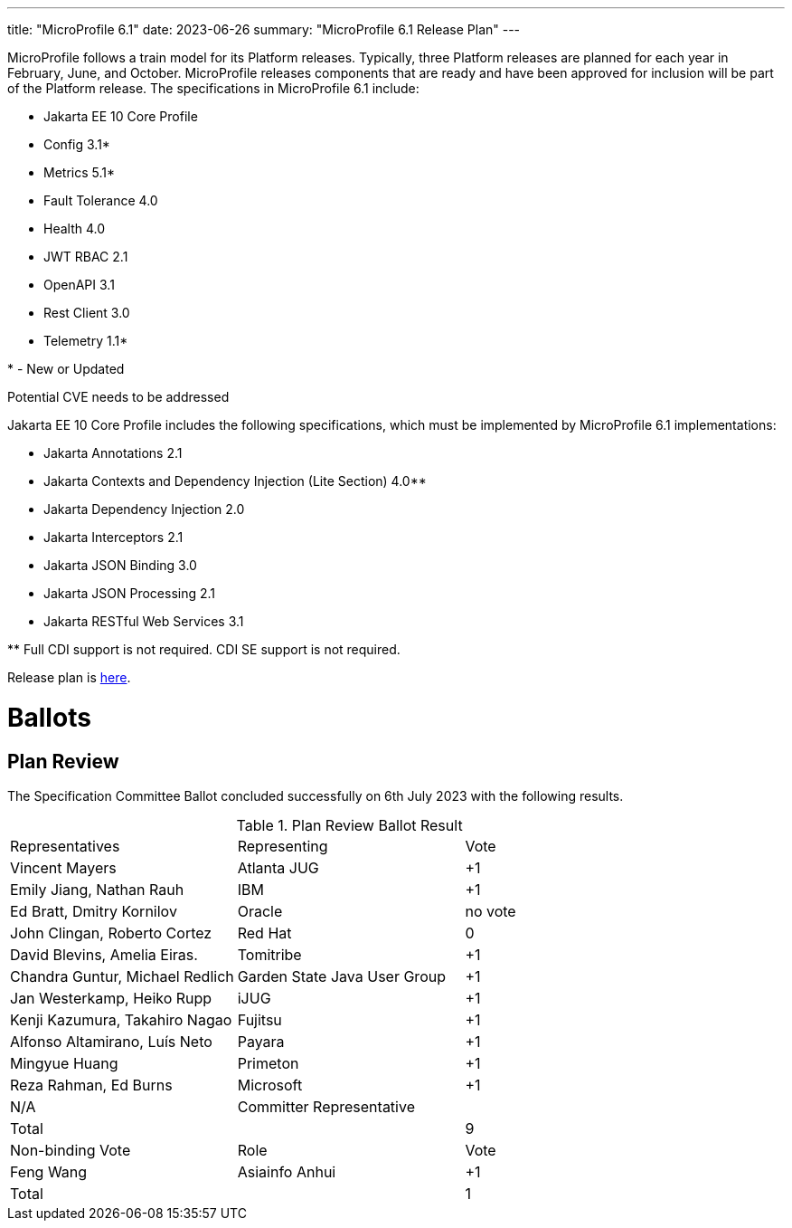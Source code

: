 ---
title: "MicroProfile 6.1"
date: 2023-06-26
summary: "MicroProfile 6.1 Release Plan"
---

MicroProfile follows a train model for its Platform releases. Typically, three Platform releases are planned for each year in February, June, and October. MicroProfile releases components that are ready and have been approved for inclusion will be part of the Platform release. The specifications in MicroProfile 6.1 include:

* Jakarta EE 10 Core Profile
* Config 3.1*
* Metrics 5.1*
* Fault Tolerance 4.0
* Health 4.0
* JWT RBAC 2.1
* OpenAPI 3.1
* Rest Client 3.0
* Telemetry 1.1*

pass:[*] - New or Updated

Potential CVE needs to be addressed

Jakarta EE 10 Core Profile includes the following specifications, which must be implemented by MicroProfile 6.1 implementations:

* Jakarta Annotations 2.1
* Jakarta Contexts and Dependency Injection (Lite Section) 4.0**
* Jakarta Dependency Injection 2.0
* Jakarta Interceptors 2.1
* Jakarta JSON Binding 3.0
* Jakarta JSON Processing 2.1
* Jakarta RESTful Web Services 3.1

pass:[**] Full CDI support is not required. CDI SE support is not required.

Release plan is https://projects.eclipse.org/projects/technology.microprofile/releases/microprofile-6.1[here].

# Ballots

== Plan Review

The Specification Committee Ballot concluded successfully on 6th July 2023 with the following results.

.Plan Review Ballot Result
|===
| Representatives                        | Representing                | Vote 
| Vincent Mayers                         | Atlanta JUG                 | +1
| Emily Jiang, Nathan Rauh               | IBM                         | +1     
| Ed Bratt, Dmitry Kornilov              | Oracle                      | no vote     
| John Clingan, Roberto Cortez           | Red Hat                     |  0    
| David Blevins, Amelia Eiras.           | Tomitribe                   | +1    
| Chandra Guntur, Michael Redlich        | Garden State Java User Group| +1   
| Jan Westerkamp, Heiko Rupp             | iJUG                        | +1   
| Kenji Kazumura, Takahiro Nagao         | Fujitsu                     | +1
| Alfonso Altamirano, Luís Neto          | Payara                      | +1
| Mingyue Huang                          | Primeton                    | +1
| Reza Rahman, Ed Burns                  | Microsoft                   | +1
| N/A                                    | Committer Representative    | 

| Total                                  |                             |  9
| Non-binding Vote                       | Role                        | Vote
| Feng Wang                              | Asiainfo Anhui              |  +1
| Total                                  |                             |   1
|=============================================================================
